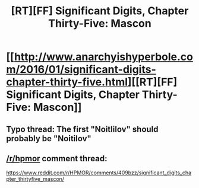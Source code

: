 #+TITLE: [RT][FF] Significant Digits, Chapter Thirty-Five: Mascon

* [[http://www.anarchyishyperbole.com/2016/01/significant-digits-chapter-thirty-five.html][[RT][FF] Significant Digits, Chapter Thirty-Five: Mascon]]
:PROPERTIES:
:Author: mrphaethon
:Score: 22
:DateUnix: 1452391294.0
:DateShort: 2016-Jan-10
:END:

** Typo thread: The first "Noitlilov" should probably be "Noitilov"
:PROPERTIES:
:Author: rhaps0dy4
:Score: 2
:DateUnix: 1452414132.0
:DateShort: 2016-Jan-10
:END:


** [[/r/hpmor]] comment thread:

[[https://www.reddit.com/r/HPMOR/comments/409bzz/significant_digits_chapter_thirtyfive_mascon/]]
:PROPERTIES:
:Author: mrphaethon
:Score: 1
:DateUnix: 1452391658.0
:DateShort: 2016-Jan-10
:END:
